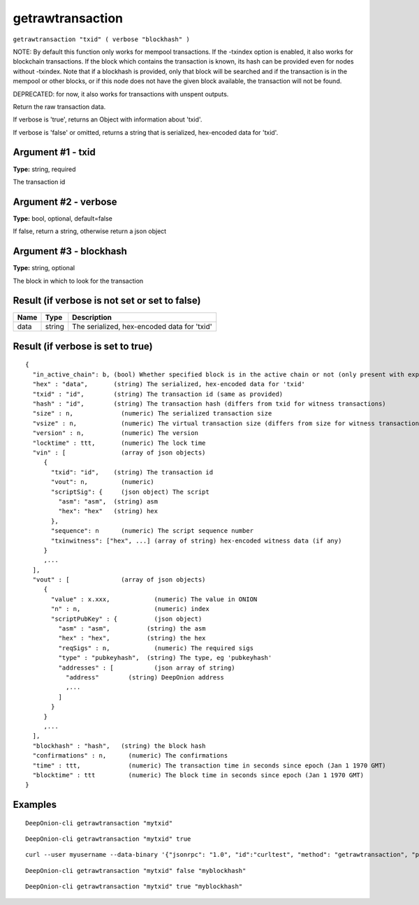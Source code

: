 .. This file is licensed under the MIT License (MIT) available on
   http://opensource.org/licenses/MIT.

getrawtransaction
=================

``getrawtransaction "txid" ( verbose "blockhash" )``

NOTE: By default this function only works for mempool transactions. If the -txindex option is
enabled, it also works for blockchain transactions. If the block which contains the transaction
is known, its hash can be provided even for nodes without -txindex. Note that if a blockhash is
provided, only that block will be searched and if the transaction is in the mempool or other
blocks, or if this node does not have the given block available, the transaction will not be found.

DEPRECATED: for now, it also works for transactions with unspent outputs.

Return the raw transaction data.

If verbose is 'true', returns an Object with information about 'txid'.

If verbose is 'false' or omitted, returns a string that is serialized, hex-encoded data for 'txid'.

Argument #1 - txid
~~~~~~~~~~~~~~~~~~

**Type:** string, required

The transaction id

Argument #2 - verbose
~~~~~~~~~~~~~~~~~~~~~

**Type:** bool, optional, default=false

If false, return a string, otherwise return a json object

Argument #3 - blockhash
~~~~~~~~~~~~~~~~~~~~~~~

**Type:** string, optional

The block in which to look for the transaction

Result (if verbose is not set or set to false)
~~~~~~~~~~~~~~~~~~~~~~~~~~~~~~~~~~~~~~~~~~~~~~

.. list-table::
   :header-rows: 1

   * - Name
     - Type
     - Description
   * - data
     - string
     - The serialized, hex-encoded data for 'txid'

Result (if verbose is set to true)
~~~~~~~~~~~~~~~~~~~~~~~~~~~~~~~~~~

::

  {
    "in_active_chain": b, (bool) Whether specified block is in the active chain or not (only present with explicit "blockhash" argument)
    "hex" : "data",       (string) The serialized, hex-encoded data for 'txid'
    "txid" : "id",        (string) The transaction id (same as provided)
    "hash" : "id",        (string) The transaction hash (differs from txid for witness transactions)
    "size" : n,             (numeric) The serialized transaction size
    "vsize" : n,            (numeric) The virtual transaction size (differs from size for witness transactions)
    "version" : n,          (numeric) The version
    "locktime" : ttt,       (numeric) The lock time
    "vin" : [               (array of json objects)
       {
         "txid": "id",    (string) The transaction id
         "vout": n,         (numeric)
         "scriptSig": {     (json object) The script
           "asm": "asm",  (string) asm
           "hex": "hex"   (string) hex
         },
         "sequence": n      (numeric) The script sequence number
         "txinwitness": ["hex", ...] (array of string) hex-encoded witness data (if any)
       }
       ,...
    ],
    "vout" : [              (array of json objects)
       {
         "value" : x.xxx,            (numeric) The value in ONION
         "n" : n,                    (numeric) index
         "scriptPubKey" : {          (json object)
           "asm" : "asm",          (string) the asm
           "hex" : "hex",          (string) the hex
           "reqSigs" : n,            (numeric) The required sigs
           "type" : "pubkeyhash",  (string) The type, eg 'pubkeyhash'
           "addresses" : [           (json array of string)
             "address"        (string) DeepOnion address
             ,...
           ]
         }
       }
       ,...
    ],
    "blockhash" : "hash",   (string) the block hash
    "confirmations" : n,      (numeric) The confirmations
    "time" : ttt,             (numeric) The transaction time in seconds since epoch (Jan 1 1970 GMT)
    "blocktime" : ttt         (numeric) The block time in seconds since epoch (Jan 1 1970 GMT)
  }

Examples
~~~~~~~~


.. highlight:: shell

::

  DeepOnion-cli getrawtransaction "mytxid"

::

  DeepOnion-cli getrawtransaction "mytxid" true

::

  curl --user myusername --data-binary '{"jsonrpc": "1.0", "id":"curltest", "method": "getrawtransaction", "params": ["mytxid", true] }' -H 'content-type: text/plain;' http://127.0.0.1:9332/

::

  DeepOnion-cli getrawtransaction "mytxid" false "myblockhash"

::

  DeepOnion-cli getrawtransaction "mytxid" true "myblockhash"

